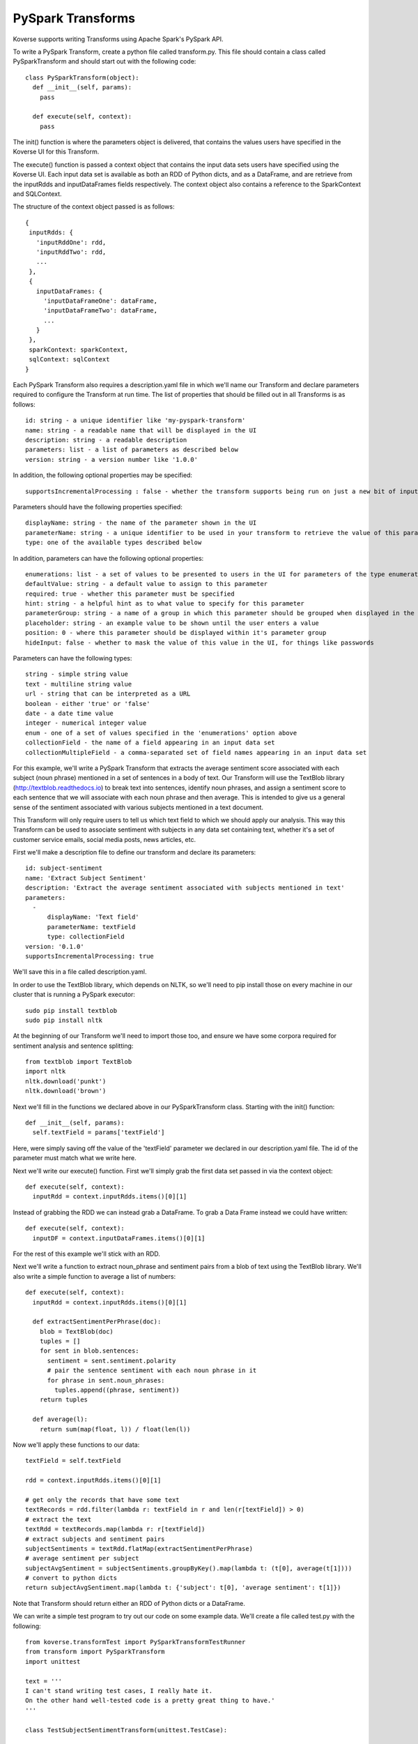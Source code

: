.. _PySparkTransform:

PySpark Transforms
==================

Koverse supports writing Transforms using Apache Spark's PySpark API.

To write a PySpark Transform, create a python file called transform.py.
This file should contain a class called PySparkTransform and should start out with the following code::


  class PySparkTransform(object):
    def __init__(self, params):
      pass

    def execute(self, context):
      pass

The init() function is where the parameters object is delivered, that contains the values users have specified in the Koverse UI for this Transform.

The execute() function is passed a context object that contains the input data sets users have specified using the Koverse UI. Each input data set is available as both an RDD of Python dicts, and as a DataFrame, and are retrieve from the inputRdds and inputDataFrames fields respectively. The context object also contains a reference to the SparkContext and SQLContext.

The structure of the context object passed is as follows::

 {
  inputRdds: {
    'inputRddOne': rdd,
    'inputRddTwo': rdd,
    ...
  },
  {
    inputDataFrames: {
      'inputDataFrameOne': dataFrame,
      'inputDataFrameTwo': dataFrame,
      ...
    }
  },
  sparkContext: sparkContext,
  sqlContext: sqlContext
 }

Each PySpark Transform also requires a description.yaml file in which we'll name our Transform and declare parameters required to configure the Transform at run time. The list of properties that should be filled out in all Transforms is as follows::

 id: string - a unique identifier like 'my-pyspark-transform'
 name: string - a readable name that will be displayed in the UI
 description: string - a readable description
 parameters: list - a list of parameters as described below
 version: string - a version number like '1.0.0'

In addition, the following optional properties may be specified::

 supportsIncrementalProcessing : false - whether the transform supports being run on just a new bit of input data or needs to be run on all the data every time

Parameters should have the following properties specified::

 displayName: string - the name of the parameter shown in the UI
 parameterName: string - a unique identifier to be used in your transform to retrieve the value of this parameter
 type: one of the available types described below

In addition, parameters can have the following optional properties::

 enumerations: list - a set of values to be presented to users in the UI for parameters of the type enumeration
 defaultValue: string - a default value to assign to this parameter
 required: true - whether this parameter must be specified
 hint: string - a helpful hint as to what value to specify for this parameter
 parameterGroup: string - a name of a group in which this parameter should be grouped when displayed in the UI
 placeholder: string - an example value to be shown until the user enters a value
 position: 0 - where this parameter should be displayed within it's parameter group
 hideInput: false - whether to mask the value of this value in the UI, for things like passwords

Parameters can have the following types::

 string - simple string value
 text - multiline string value
 url - string that can be interpreted as a URL
 boolean - either 'true' or 'false'
 date - a date time value
 integer - numerical integer value
 enum - one of a set of values specified in the 'enumerations' option above
 collectionField - the name of a field appearing in an input data set
 collectionMultipleField - a comma-separated set of field names appearing in an input data set

For this example, we'll write a PySpark Transform that extracts the average sentiment score associated with each subject (noun phrase) mentioned in a set of sentences in a body of text. Our Transform will use the TextBlob library (http://textblob.readthedocs.io) to break text into sentences, identify noun phrases, and assign a sentiment score to each sentence that we will associate with each noun phrase and then average. This is intended to give us a general sense of the sentiment associated with various subjects mentioned in a text document.

This Transform will only require users to tell us which text field to which we should apply our analysis. This way this Transform can be used to associate sentiment with subjects in any data set containing text, whether it's a set of customer service emails, social media posts, news articles, etc.

First we'll make a description file to define our transform and declare its parameters::

 id: subject-sentiment
 name: 'Extract Subject Sentiment'
 description: 'Extract the average sentiment associated with subjects mentioned in text'
 parameters:
   -
       displayName: 'Text field'
       parameterName: textField
       type: collectionField
 version: '0.1.0'
 supportsIncrementalProcessing: true

We'll save this in a file called description.yaml.

In order to use the TextBlob library, which depends on NLTK, so we'll need to pip install those on every machine in our cluster that is running a PySpark executor::

 sudo pip install textblob
 sudo pip install nltk

At the beginning of our Transform we'll need to import those too, and ensure we have some corpora required for sentiment analysis and sentence splitting::

  from textblob import TextBlob
  import nltk
  nltk.download('punkt')
  nltk.download('brown')

Next we'll fill in the functions we declared above in our PySparkTransform class. Starting with the init() function::

 def __init__(self, params):
   self.textField = params['textField']

Here, were simply saving off the value of the 'textField' parameter we declared in our description.yaml file. The id of the parameter must match what we write here.

Next we'll write our execute() function. First we'll simply grab the first data set passed in via the context object::

  def execute(self, context):
    inputRdd = context.inputRdds.items()[0][1]

Instead of grabbing the RDD we can instead grab a DataFrame. To grab a Data Frame instead we could have written::

  def execute(self, context):
    inputDF = context.inputDataFrames.items()[0][1]

For the rest of this example we'll stick with an RDD.

Next we'll write a function to extract noun_phrase and sentiment pairs from a blob of text using the TextBlob library. We'll also write a simple function to average a list of numbers::

  def execute(self, context):
    inputRdd = context.inputRdds.items()[0][1]

    def extractSentimentPerPhrase(doc):
      blob = TextBlob(doc)
      tuples = []
      for sent in blob.sentences:
        sentiment = sent.sentiment.polarity
        # pair the sentence sentiment with each noun phrase in it
        for phrase in sent.noun_phrases:
          tuples.append((phrase, sentiment))
      return tuples

    def average(l):
      return sum(map(float, l)) / float(len(l))

Now we'll apply these functions to our data::

    textField = self.textField

    rdd = context.inputRdds.items()[0][1]

    # get only the records that have some text
    textRecords = rdd.filter(lambda r: textField in r and len(r[textField]) > 0)
    # extract the text
    textRdd = textRecords.map(lambda r: r[textField])
    # extract subjects and sentiment pairs
    subjectSentiments = textRdd.flatMap(extractSentimentPerPhrase)
    # average sentiment per subject
    subjectAvgSentiment = subjectSentiments.groupByKey().map(lambda t: (t[0], average(t[1])))
    # convert to python dicts
    return subjectAvgSentiment.map(lambda t: {'subject': t[0], 'average sentiment': t[1]})

Note that Transform should return either an RDD of Python dicts or a DataFrame.

We can write a simple test program to try out our code on some example data. We'll create a file called test.py with the following::

  from koverse.transformTest import PySparkTransformTestRunner
  from transform import PySparkTransform
  import unittest

  text = '''
  I can't stand writing test cases, I really hate it.
  On the other hand well-tested code is a pretty great thing to have.'
  '''

  class TestSubjectSentimentTransform(unittest.TestCase):

      def testExtractSubjectSentiment(self):
          global text
          inputDatasets = [[{'text': text}]]
          runner = PySparkTransformTestRunner({'textField': 'text'}, PySparkTransform)
          output = runner.testOnLocalData(inputDatasets).collect()

          # check we have the output schema we expect
          self.assertTrue('subject' in output[0])
          self.assertTrue('average sentiment' in output[0])

          # check output
          for rec in output:
              if rec['subject'] == 'test cases':
                  self.assertTrue(rec['average sentiment'] < 0.0)
              if rec['subject'] == 'pretty great thing':
                  self.assertTrue(rec['average sentiment'] > 0.0)


  if __name__ == '__main__':
      unittest.main()

    def execute(self, context):
      inputDF = context.inputDataFrames.items()[0][1]


We can run this test by running spark-submit on our test.py file::

  $SPARK_HOME/bin/spark-submit test.py

If all goes we'll our test passes. We can correct any errors in our Transform and keep running our test until it passes.

Now our Transform is ready to be deployed to a Koverse instance so everyone can use it in production pipelines. We'll simply zip up the description.yaml and transform.py files into a zip file. (We can also zip up our test.py file and it shouldn't cause any problems.) We should name our zip file SubjectSentimentAddon.zip.

Then we can upload our new zip file as a Koverse AddOn the same way we upload other addons via the UI. For steps to do that see :ref:`AddOns` for more details.
